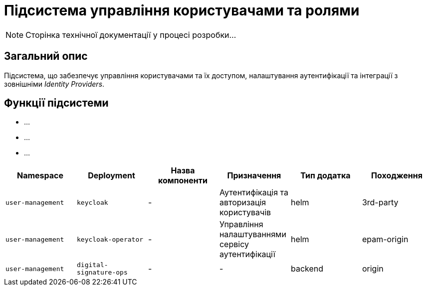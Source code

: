 = Підсистема управління користувачами та ролями

[NOTE]
--
Сторінка технічної документації у процесі розробки...
--

== Загальний опис

Підсистема, що забезпечує управління користувачами та їх доступом, налаштування аутентифікації та інтеграції з зовнішніми _Identity Providers_.

== Функції підсистеми

* ...
* ...
* ...

|===
|Namespace|Deployment|Назва компоненти|Призначення|Тип додатка|Походження

|`user-management`
|`keycloak`
|-
|Аутентифікація та авторизація користувачів
|helm
|3rd-party

|`user-management`
|`keycloak-operator`
|-
|Управління налаштуваннями сервісу аутентифікації
|helm
|epam-origin

|`user-management`
|`digital-signature-ops`
|-
|-
|backend
|origin
|===